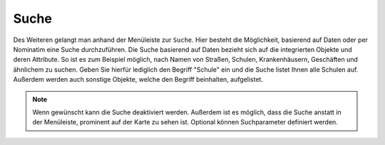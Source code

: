 Suche
=====

Des Weiteren gelangt man anhand der Menüleiste |menu| zur |search| ``Suche``.
Hier besteht die Möglichkeit, basierend auf Daten oder per Nominatim eine Suche durchzuführen. Die Suche basierend auf Daten bezieht sich auf die integrierten Objekte und deren Attribute.
So ist es zum Beispiel möglich, nach Namen von Straßen, Schulen, Krankenhäusern, Geschäften und ähnlichem zu suchen. Geben Sie hierfür lediglich den Begriff "Schule" ein und die Suche listet Ihnen alle Schulen auf.
Außerdem werden auch sonstige Objekte, welche den Begriff beinhalten, aufgelistet.

.. figure:: ../../../screenshots/de/client-user/search_menue.png
  :align: center

.. note::
 Wenn gewünscht kann die Suche deaktiviert werden. Außerdem ist es möglich, dass die Suche anstatt in der Menüleiste, prominent auf der Karte zu sehen ist. Optional können Suchparameter definiert werden.

 .. |menu| image:: ../../../images/baseline-menu-24px.svg
   :width: 30em
 .. |search| image:: ../../../images/baseline-search-24px.svg
   :width: 30em
